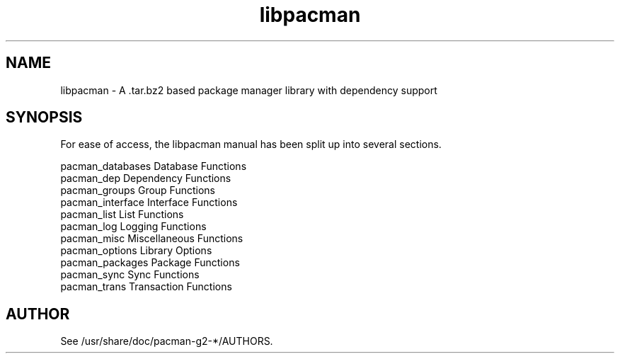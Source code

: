 .TH libpacman 3 "6 Apr 2007" "Frugalware Developer Manual" ""
.SH NAME
libpacman \- A .tar.bz2 based package manager library with dependency support
.SH SYNOPSIS
For ease of access, the libpacman manual has been split up into several sections.

.nf
pacman_databases      Database Functions
pacman_dep            Dependency Functions
pacman_groups         Group Functions
pacman_interface      Interface Functions
pacman_list           List Functions
pacman_log            Logging Functions
pacman_misc           Miscellaneous Functions
pacman_options        Library Options
pacman_packages       Package Functions
pacman_sync           Sync Functions
pacman_trans          Transaction Functions
.fi

.SH AUTHOR
.nf
See /usr/share/doc/pacman-g2-*/AUTHORS.
.fi
